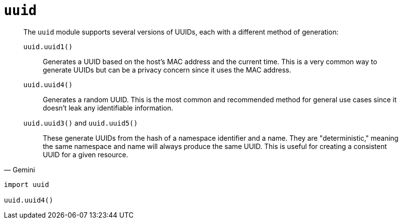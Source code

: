 = `uuid`

[,Gemini]
____
The `uuid` module supports several versions of UUIDs, each with a different method of generation:

`uuid.uuid1()`:: Generates a UUID based on the host's MAC address and the current time. This is a very common way to generate UUIDs but can be a privacy concern since it uses the MAC address.
`uuid.uuid4()`:: Generates a random UUID. This is the most common and recommended method for general use cases since it doesn't leak any identifiable information.
`uuid.uuid3()` and `uuid.uuid5()`:: These generate UUIDs from the hash of a namespace identifier and a name. They are "deterministic," meaning the same namespace and name will always produce the same UUID. This is useful for creating a consistent UUID for a given resource.
____

[,bash]
----
import uuid

uuid.uuid4()
----